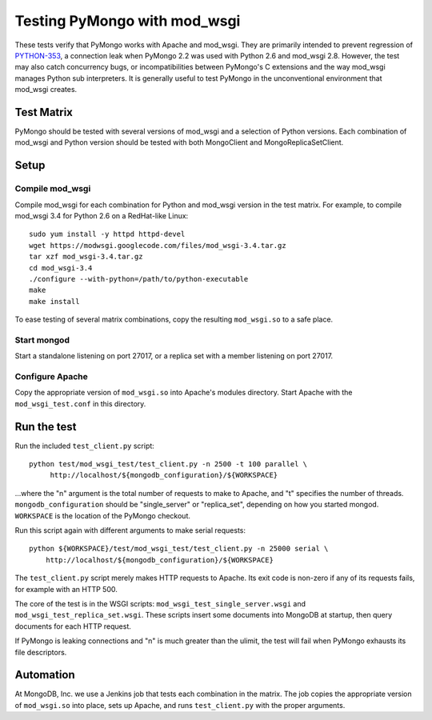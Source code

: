 Testing PyMongo with mod_wsgi
=============================

These tests verify that PyMongo works with Apache and mod_wsgi. They are
primarily intended to prevent regression of
`PYTHON-353 <https://jira.mongodb.org/browse/PYTHON-353>`_, a connection leak
when PyMongo 2.2 was used with Python 2.6 and mod_wsgi 2.8. However, the test
may also catch concurrency bugs, or incompatibilities between PyMongo's C
extensions and the way mod_wsgi manages Python sub interpreters. It is
generally useful to test PyMongo in the unconventional environment that
mod_wsgi creates.

Test Matrix
-----------

PyMongo should be tested with several versions of mod_wsgi and a selection
of Python versions. Each combination of mod_wsgi and Python version should
be tested with both MongoClient and MongoReplicaSetClient.

Setup
-----

Compile mod_wsgi
................

Compile mod_wsgi for each combination for Python and mod_wsgi version in the
test matrix. For example, to compile mod_wsgi 3.4 for Python 2.6 on a
RedHat-like Linux::

    sudo yum install -y httpd httpd-devel
    wget https://modwsgi.googlecode.com/files/mod_wsgi-3.4.tar.gz
    tar xzf mod_wsgi-3.4.tar.gz
    cd mod_wsgi-3.4
    ./configure --with-python=/path/to/python-executable
    make
    make install

To ease testing of several matrix combinations, copy the resulting
``mod_wsgi.so`` to a safe place.

Start mongod
............

Start a standalone listening on port 27017, or a replica set with a member
listening on port 27017.

Configure Apache
................

Copy the appropriate version of ``mod_wsgi.so`` into Apache's modules
directory. Start Apache with the ``mod_wsgi_test.conf`` in this directory.

Run the test
------------

Run the included ``test_client.py`` script::

    python test/mod_wsgi_test/test_client.py -n 2500 -t 100 parallel \
         http://localhost/${mongodb_configuration}/${WORKSPACE}

...where the "n" argument is the total number of requests to make to Apache,
and "t" specifies the number of threads. ``mongodb_configuration`` should be
"single_server" or "replica_set", depending on how you started mongod.
``WORKSPACE`` is the location of the PyMongo checkout.

Run this script again with different arguments to make serial requests::

    python ${WORKSPACE}/test/mod_wsgi_test/test_client.py -n 25000 serial \
        http://localhost/${mongodb_configuration}/${WORKSPACE}

The ``test_client.py`` script merely makes HTTP requests to Apache. Its
exit code is non-zero if any of its requests fails, for example with an
HTTP 500.

The core of the test is in the WSGI scripts:
``mod_wsgi_test_single_server.wsgi`` and ``mod_wsgi_test_replica_set.wsgi``.
These scripts insert some documents into MongoDB at startup, then query
documents for each HTTP request.

If PyMongo is leaking connections and "n" is much greater than the ulimit,
the test will fail when PyMongo exhausts its file descriptors.

Automation
----------

At MongoDB, Inc. we use a Jenkins job that tests each combination in the
matrix. The job copies the appropriate version of ``mod_wsgi.so`` into
place, sets up Apache, and runs ``test_client.py`` with the proper
arguments.
